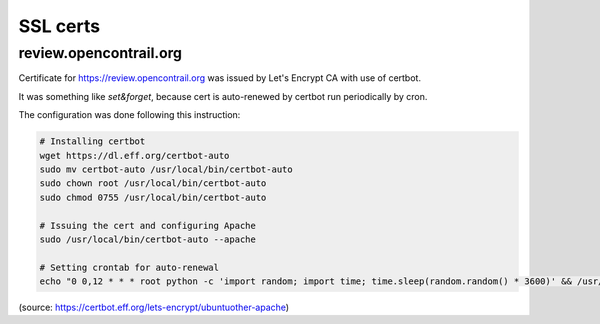 SSL certs
=========

review.opencontrail.org
-----------------------

Certificate for https://review.opencontrail.org was issued by Let's Encrypt CA with use of certbot.

It was something like `set&forget`, because cert is auto-renewed by certbot run periodically by cron.

The configuration was done following this instruction:

.. code:: bash

  # Installing certbot
  wget https://dl.eff.org/certbot-auto
  sudo mv certbot-auto /usr/local/bin/certbot-auto
  sudo chown root /usr/local/bin/certbot-auto
  sudo chmod 0755 /usr/local/bin/certbot-auto

  # Issuing the cert and configuring Apache
  sudo /usr/local/bin/certbot-auto --apache

  # Setting crontab for auto-renewal
  echo "0 0,12 * * * root python -c 'import random; import time; time.sleep(random.random() * 3600)' && /usr/local/bin/certbot-auto renew" | sudo tee -a /etc/crontab > /dev/null

(source: https://certbot.eff.org/lets-encrypt/ubuntuother-apache)
